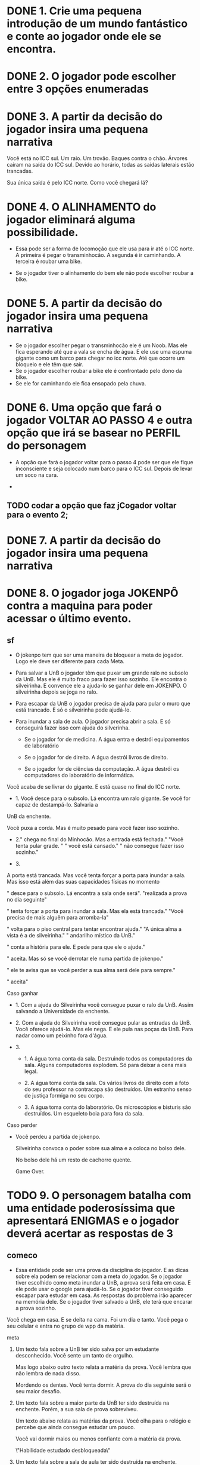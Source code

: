 * DONE 1. Crie uma pequena introdução de um mundo fantástico e conte ao jogador onde ele se encontra.
* DONE 2. O jogador pode escolher entre 3 opções enumeradas
* DONE 3. A partir da decisão do jogador insira uma pequena narrativa
  Você está no ICC sul. Um raio. Um trovão. Baques contra o chão. Árvores cairam na
  saída do ICC sul. Devido ao horário, todas as saídas  laterais estão trancadas. 
  
  Sua única saída é pelo ICC norte. Como você chegará lá?
* DONE 4. O ALINHAMENTO do jogador eliminará alguma possibilidade.

  - Essa pode ser a forma de locomoção que ele usa para ir até o ICC norte.
    A primeira é pegar o transminhocão.
    A segunda é ir caminhando.
    A terceira é roubar uma bike.

  - Se o jogador tiver o alinhamento do bem ele não pode escolher roubar a bike.

* DONE 5. A partir da decisão do jogador insira uma pequena narrativa

  - Se o jogador escolher pegar o transminhocão ele é um Noob. Mas ele fica esperando até que a vala se encha de água. E ele use uma espuma gigante como um barco para
    chegar no icc norte. Até que ocorre um bloqueio e ele têm que sair.
  - Se o jogador escolher roubar a bike ele é confrontado pelo dono da bike.
  - Se ele for caminhando ele fica ensopado pela chuva.

* DONE 6. Uma opção que fará o jogador VOLTAR AO PASSO 4 e outra opção que irá se basear no PERFIL do personagem 

  - A opção que fará o jogador voltar para o passo 4 pode ser que ele fique inconsciente e seja colocado num barco para o ICC sul. Depois de levar um soco na cara.

  - 


** TODO codar a opção que faz  jCogador voltar para o evento 2;

* DONE 7. A partir da decisão do jogador insira uma pequena narrativa
* DONE 8. O jogador joga JOKENPÔ contra a maquina para poder acessar o último evento. 

** sf

  - O jokenpo tem que ser uma maneira de bloquear a meta do jogador. Logo ele deve ser diferente para cada Meta.

  - Para salvar a UnB o jogador têm que puxar um grande ralo no subsolo da UnB. Mas ele é muito fraco para fazer isso sozinho. 
    Ele encontra o silveirinha. E convence ele a ajuda-lo se ganhar dele em JOKENPO. O silveirinha depois se joga no ralo.

  - Para escapar da UnB o jogador precisa de ajuda para pular o muro que está trancado. E só o silveirinha pode ajudá-lo.

  - Para inundar a sala de aula. O jogador precisa abrir a sala. E só conseguirá fazer isso com ajuda do silverinha.

    - Se o jogador for de medicina. A água entra e destrói equipamentos de laboratório

    - Se o jogador for de direito. A água destrói livros de direito.

    - Se o jogador for de ciências da computação. A água destrói os computadores do laboratório de informática.


  








  Você acaba de se livrar do gigante. E está quase no final do ICC norte. 

  - 1. Você desce para o subsolo. Lá encontra um ralo gigante. Se você for capaz de destampá-lo. Salvaria a
  UnB da enchente. 

  Você puxa a corda. Mas é muito pesado para você fazer isso sozinho. 

  - 2."\nVocê chega no final do Minhocão. Mas a entrada está fechada.\n" 
      "Você tenta pular grade. \n"
      "\nMas você está cansado.\n"
      "\nE não consegue fazer isso sozinho.\n" 

  - 3.  
  
  A porta está trancada. Mas você tenta forçar a porta para inundar a sala. Mas isso está além 
  das suas capacidades físicas no momento

  "\nVocê desce para o subsolo. Lá encontra a sala onde será\n".
  "realizada a prova no dia seguinte\n"

  "\nVocê tenta forçar a porta para inundar a sala. Mas ela está trancada.\n"
  "Você precisa de mais alguêm para arromba-la\n"

    

  "\nVocê volta para o piso central para tentar encontrar ajuda.\n"
  "A única alma a vista é a de silveirinha.\n"
  "\nO andarilho místico da UnB.\n"

  "\nVocê conta a história para ele. E pede para que ele o ajude.\n"

  "\nEle aceita. Mas só se você derrotar ele numa partida de jokenpo.\n"

  "\nMas ele te avisa que se você perder a sua alma será dele para sempre.\n"

  "\nVocê aceita\n"

  Caso ganhar 

  - 1. Com a ajuda do Silveirinha você consegue puxar o ralo da UnB. Assim salvando a Universidade da enchente.

  - 2. Com a ajuda do Silveirinha você consegue pular as entradas da UnB. Você oferece ajudá-lo. Mas ele nega.
    E ele pula nas poças da UnB. Para nadar como um peixinho fora d'água.

  - 3.  

    - 1. A água toma conta da sala. Destruindo todos os computadores da sala. Alguns computadores explodem.
      Só para deixar a cena mais legal.

    - 2. A água toma conta da sala. Os vários livros de direito com a foto do seu professor na contracapa são
      destruídos. Um estranho senso de justiça formiga no seu corpo.

    - 3. A água toma conta do laboratório. Os microscópios e bisturis são destruídos. Um esqueleto boia 
      para fora da sala. 



  Caso perder

  - Você perdeu a partida de jokenpo. 

    Silveirinha convoca o poder sobre sua alma e a coloca no bolso dele. 

    No bolso dele há um resto de cachorro quente. 

    Game Over.

* TODO 9. O personagem batalha com uma entidade poderosíssima que apresentará ENIGMAS e o jogador deverá acertar as respostas de 3 

** comeco
  - Essa entidade pode ser uma prova da disciplina do jogador. E as dicas sobre ela podem se relacionar com a meta do jogador.
    Se o jogador tiver escolhido como meta inundar a UnB, a prova será feita em casa. E ele pode usar o google para ajudá-lo.
    Se o jogador tiver conseguido escapar para estudar em casa. As respostas do problema irão aparecer na memória dele.
    Se o jogador tiver salvado a UnB, ele terá que encarar a prova sozinho.


  Você chega em casa. E se deita na cama. Foi um dia e tanto. Você pega o seu celular e entra no grupo de wpp da matéria. 
  
  meta

  1. Um texto fala sobre a UnB ter sido salva por um estudante desconhecido. Você sente um tanto de orgulho. 

     Mas logo abaixo outro texto relata a matéria da prova. Você lembra que não lembra de nada disso. 

     Mordendo os dentes. Você tenta dormir. A prova do dia seguinte será o seu maior desafio.

  2. Um texto fala sobre a maior parte da UnB ter sido destruída na enchente. Porém, a sua sala de prova sobreviveu. 

     Um texto abaixo relata as matérias da prova. Você olha para o relógio e percebe que ainda consegue estudar um pouco. 

     Você vai dormir maios ou menos confiante com a matéria da prova.

     \"Habilidade estudado desbloqueada\"

  3. Um texto fala sobre a sala de aula ter sido destruída na enchente. 
     
     Um texto logo abaixo relata a matéria da prova. Mas também diz que a prova será realizada em casa. 

     Você esboça um sorriso malicioso.

     \"Habilidade Google desbloqueada\"

 

  A habilidade estudado retira uma opção errada. -habilidade =  1

  A habilidade Google mostra a resposta certa. -habilidade = 2

  10 questões para cada

** Questões de ciência da computação

   1. Qual das seguintes formas não é uma representação do pequeno teorema de Fermat?
      Sendo p como um número primo e a um número inteiro.

      1. p | a^p - a

      2. a^p ≅ a (mod p)

      3. a^(p-1) ≅ 2 (mod p) - certa

   2. Dentre as seguintes opções para o tempo de um algoritmo, qual é a menos eficiente?

      1. linearitmico - O(n log n) - certa

      2. linear - O(n)

      3. logaritmico - O(log n)

   3. 32 times qualificaram para a copa do mundo de 2018, se os nomes dos times fosse arranjandos
      em ordem alfabética - numa array - quantos itens na array um algoritmo de escolha binária teria 
      que examinar para encontrar um time em particular, no pior caso?

      1. No máximo, 32 times

      2. No máximo, 16 times

      3. No máximo, 6 times - certa

   4. Dentre as seguintes alternativas, qual não é um princípio de POO (programação orientada a objetos)?

      1. Encapsulamento

      2. Polimorfismo

      3. Identidade - certa
 
   5. Um byte contém quantos bits?

      1. 8 - certa

      2. 1024

      3. 256

   6. O tipo de cálculo característico de linguagens funcionais é o:

      1. Lambda - certo

      2. Beta

      3. Continuo

** Questões de direito

   1. A individualização da pena será regulamentada por lei. E dentre as penas admissíveis,
      não figura:

      1. privação ou restrição de liberdade

      2. de trabalhos forçados - certa

      3. prestação social alternativa

   2. Assinale dentre as afirmativas expostas, a sentença verdadeira em relação dos 
      direitos e deveres individuais e coletivos:

      1. é livre a locomoção em tempo de paz, no território nacional, permitindo a
	 todos entrarem, saírem ou permanecerem nele com seus bens - certa

      2. é plena a liberdade de associações para fins lícitos e paramilitares

      3. é garantido a todos o acesso à informaçãom, sendo sempre sua fonte pública
	 a todos, uma vez que no art. 5° é vedado o anonimato

   3. Não é permitido, segundo o art. 5° da Constituição Federal:
      
      1. a dissolução ou suspensão compulsória de atividades da associação por
	 simples decisão judicial desde que transitada em julgado

      2. compelir alguém a associar-se ou a permanecer associado de algo - certa

      3. a criação de associações independem de autorização, sendo vedada a
	 interferência estatal em seu funcionamento

   4. A propriedade industrial garante:

      1. a propriedade insustrial e os direitos do autor - certa

      2. a criação particular e a industrial

      3. a posse de meios para a criação intelectual de projetos

   5. A Constituição de 1988, reconhece a instituição do júri, porém não assegura:

      1. o sigilo de votações

      2. a competência para o julgamento dos crimes dolosos e culposos contra a vida - certa

      3. a soberania dos veredictos

   6. A República Federativa do Brasil não tem como fundamento:

      1. soberania

      2. o pluralismo político

      3. garantia do desenvolvimento nacional - 
** Questões de medicina:

  1. Com relação a imunologia, julgue os itens subsequentes.
     
     1. O leite materno possui anticorpos que são transferidos da mãe para o filho, caracterizando a imunidade
	do tipo celular

     2. Suponha que uma criança tenha recebido uma vacina contra determinada doença nos meses de janeiro, 
        julho e dezembro do mesmo ano. Nesse caso, é correto afirmar que a quantidade de anticorpos produzida
        pelo organismo é maior em dezembro que em janeiro. - certa

     3. Os linfócitos A e D estão envolvidos na imunidade ativa.


  2. Desde o surgimento da gripe suína, vacinas têm sido desenvolvidas na tentativa de estabelecer um método de 
     proteção para a população. Assinale a alternativa que apresenta o mecanismo clássico de 
     imunização em que se baseiam as vacinas.

     1. Imunização ativa – mecanismo, segundo o qual se introduz uma pequena quantidade de antígeno no 
        organismo para produção de anticorpo. - certa


     2. Imunização passiva - mecanismo, segundo o qual se introduz uma grande quantidade de antígeno no organismo para
	produção de anticorpos. 

     3. Imunização sativa - mecanismo, segundo o qual se introduz uma grande quantidade de elementos no organismo para 
	a produção de ideias

  3.  A vacina contra o H1N1. assim como qualquer outra vacina cntra agentes causadores de doenças infectocontagiosas,
     aumenta a imunidade das pessoas porque:

     1. estimula a produção de glóbulos vermelhos pela medula óssea

     2. possui linfócitos B e T que neutralizam o agente causador da doença

     3. estimula a produção de anticorpos contra o agente causador da doença - certa

  4. No caso de transplantese de orgãos, o processo de aceitação/rejeição do órgão transplantado pelo indivíduo
     receptor está diretamente relacionado à(ao):

     1. Sistema nervoso do receptor

     2. Sistema imunológico do receptor - certa

     3. Sistema operacional Linux

  5. Os lipídeos mais conhecidos são os glicerídeos, as ceras, os esteroides e os carotenoides. Sobre os lipídeos, é correto
     afirmar que:

     1. Eles também são bonitos
 
     2. O colesterol é um lipídio importtante para o corpo humano porque compõe as membranas celulares e é precursor 
	de hormônios esteroides - certa

     3. Os lipídios atuam como catalisadores biológicos

  6. As moléculas mais utilizadas pela maioria das células para os processos de conversão de energia e produção de 
     ATP (trifosfato de adenosina) são os carboidrato. Em média, um ser humano adulto tem uma reserva energética na forma
     de carboidratos que dura um dia. Já a reserva de lipídeos pode durar um mês. O armazenamento de lipídeos é vantajoso
     sobre o de carboidratos pelo fato de terem a característica de serem:

     1. Sexy

     2. Majoritariamente hidrofóbicos - certa

     3. Pouco biodegradáveis
	
